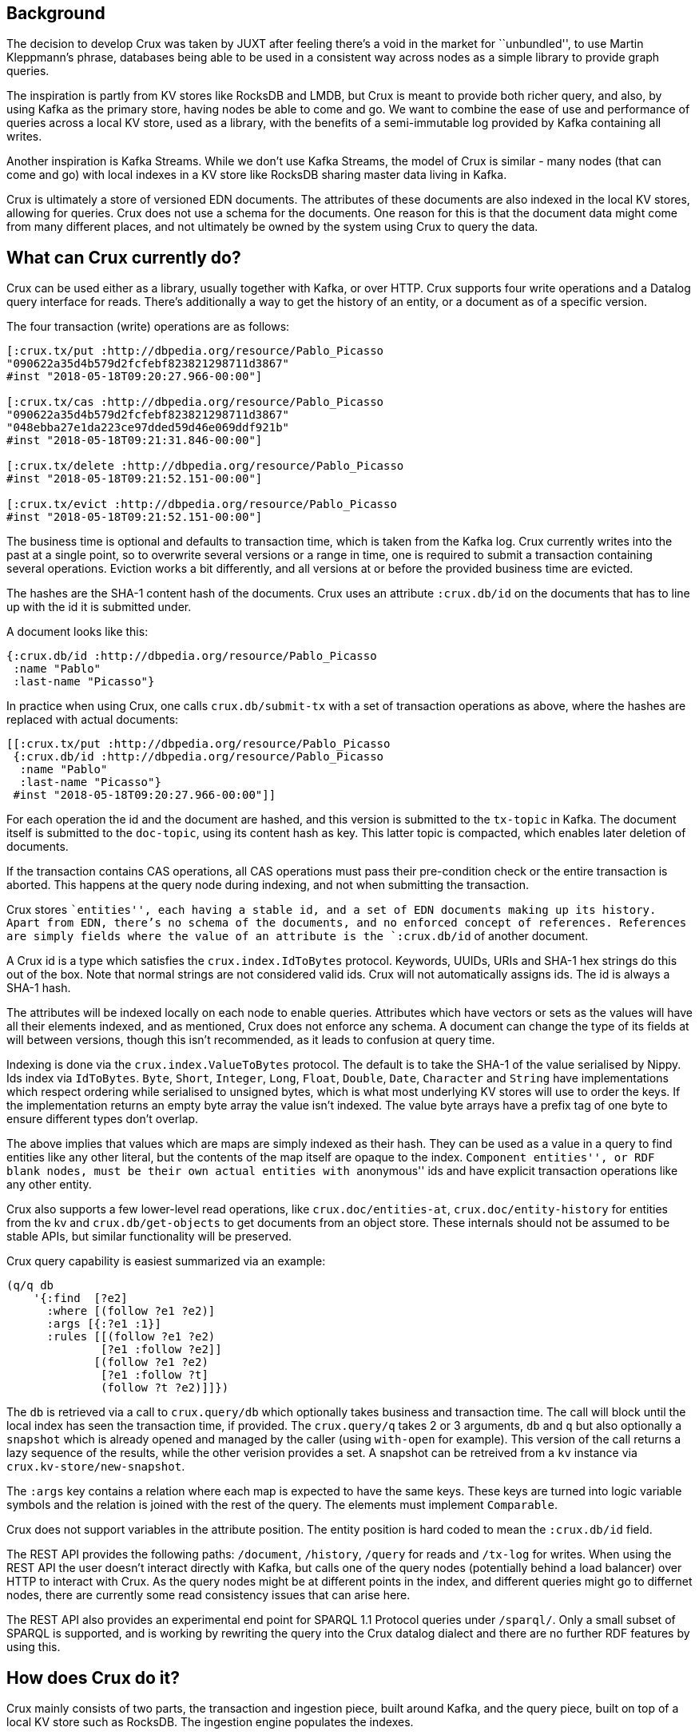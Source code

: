 == Background

The decision to develop Crux was taken by JUXT after feeling there’s a
void in the market for ``unbundled'', to use Martin Kleppmann’s phrase,
databases being able to be used in a consistent way across nodes as a
simple library to provide graph queries.

The inspiration is partly from KV stores like RocksDB and LMDB, but Crux
is meant to provide both richer query, and also, by using Kafka as the
primary store, having nodes be able to come and go. We want to combine
the ease of use and performance of queries across a local KV store, used
as a library, with the benefits of a semi-immutable log provided by
Kafka containing all writes.

Another inspiration is Kafka Streams. While we don’t use Kafka Streams,
the model of Crux is similar - many nodes (that can come and go) with
local indexes in a KV store like RocksDB sharing master data living in
Kafka.

Crux is ultimately a store of versioned EDN documents. The attributes of
these documents are also indexed in the local KV stores, allowing for
queries. Crux does not use a schema for the documents. One reason for
this is that the document data might come from many different places,
and not ultimately be owned by the system using Crux to query the data.

== What can Crux currently do?

Crux can be used either as a library, usually together with Kafka, or
over HTTP. Crux supports four write operations and a Datalog query
interface for reads. There’s additionally a way to get the history of an
entity, or a document as of a specific version.

====
The four transaction (write) operations are as follows:

[source,clojure]
----
[:crux.tx/put :http://dbpedia.org/resource/Pablo_Picasso
"090622a35d4b579d2fcfebf823821298711d3867"
#inst "2018-05-18T09:20:27.966-00:00"]

[:crux.tx/cas :http://dbpedia.org/resource/Pablo_Picasso
"090622a35d4b579d2fcfebf823821298711d3867"
"048ebba27e1da223ce97dded59d46e069ddf921b"
#inst "2018-05-18T09:21:31.846-00:00"]

[:crux.tx/delete :http://dbpedia.org/resource/Pablo_Picasso
#inst "2018-05-18T09:21:52.151-00:00"]

[:crux.tx/evict :http://dbpedia.org/resource/Pablo_Picasso
#inst "2018-05-18T09:21:52.151-00:00"]
----
====

The business time is optional and defaults to transaction time, which is
taken from the Kafka log. Crux currently writes into the past at a
single point, so to overwrite several versions or a range in time, one
is required to submit a transaction containing several operations.
Eviction works a bit differently, and all versions at or before the
provided business time are evicted.

The hashes are the SHA-1 content hash of the documents. Crux uses an
attribute `:crux.db/id` on the documents that has to line up with the id
it is submitted under.

====
A document looks like this:

[source,clj]
----
{:crux.db/id :http://dbpedia.org/resource/Pablo_Picasso
 :name "Pablo"
 :last-name "Picasso"}
----
====

In practice when using Crux, one calls `crux.db/submit-tx` with a set of
transaction operations as above, where the hashes are replaced with
actual documents:

[source,clj]
----
[[:crux.tx/put :http://dbpedia.org/resource/Pablo_Picasso
 {:crux.db/id :http://dbpedia.org/resource/Pablo_Picasso
  :name "Pablo"
  :last-name "Picasso"}
 #inst "2018-05-18T09:20:27.966-00:00"]]
----

For each operation the id and the document are hashed, and this version
is submitted to the `tx-topic` in Kafka. The document itself is
submitted to the `doc-topic`, using its content hash as key. This latter
topic is compacted, which enables later deletion of documents.

If the transaction contains CAS operations, all CAS operations must pass
their pre-condition check or the entire transaction is aborted. This
happens at the query node during indexing, and not when submitting the
transaction.

Crux stores ``entities'', each having a stable id, and a set of EDN
documents making up its history. Apart from EDN, there’s no schema of
the documents, and no enforced concept of references. References are
simply fields where the value of an attribute is the `:crux.db/id` of
another document.

A Crux id is a type which satisfies the `crux.index.IdToBytes` protocol.
Keywords, UUIDs, URIs and SHA-1 hex strings do this out of the box. Note
that normal strings are not considered valid ids. Crux will not
automatically assigns ids. The id is always a SHA-1 hash.

The attributes will be indexed locally on each node to enable queries.
Attributes which have vectors or sets as the values will have all their
elements indexed, and as mentioned, Crux does not enforce any schema. A
document can change the type of its fields at will between versions,
though this isn’t recommended, as it leads to confusion at query time.

Indexing is done via the `crux.index.ValueToBytes` protocol. The default
is to take the SHA-1 of the value serialised by Nippy. Ids index via
`IdToBytes`. `Byte`, `Short`, `Integer`, `Long`, `Float`, `Double`,
`Date`, `Character` and `String` have implementations which respect
ordering while serialised to unsigned bytes, which is what most
underlying KV stores will use to order the keys. If the implementation
returns an empty byte array the value isn’t indexed. The value byte
arrays have a prefix tag of one byte to ensure different types don’t
overlap.

The above implies that values which are maps are simply indexed as their
hash. They can be used as a value in a query to find entities like any
other literal, but the contents of the map itself are opaque to the
index. ``Component entities'', or RDF blank nodes, must be their own
actual entities with ``anonymous'' ids and have explicit transaction
operations like any other entity.

Crux also supports a few lower-level read operations, like
`crux.doc/entities-at`, `crux.doc/entity-history` for entities from the
kv and `crux.db/get-objects` to get documents from an object store.
These internals should not be assumed to be stable APIs, but similar
functionality will be preserved.

Crux query capability is easiest summarized via an example:

[source,clj]
----
(q/q db
    '{:find  [?e2]
      :where [(follow ?e1 ?e2)]
      :args [{:?e1 :1}]
      :rules [[(follow ?e1 ?e2)
              [?e1 :follow ?e2]]
             [(follow ?e1 ?e2)
              [?e1 :follow ?t]
              (follow ?t ?e2)]]})
----

The `db` is retrieved via a call to `crux.query/db` which optionally
takes business and transaction time. The call will block until the local
index has seen the transaction time, if provided. The `crux.query/q`
takes 2 or 3 arguments, `db` and `q` but also optionally a `snapshot`
which is already opened and managed by the caller (using `with-open` for
example). This version of the call returns a lazy sequence of the
results, while the other verision provides a set. A snapshot can be
retreived from a `kv` instance via `crux.kv-store/new-snapshot`.

The `:args` key contains a relation where each map is expected to have
the same keys. These keys are turned into logic variable symbols and the
relation is joined with the rest of the query. The elements must
implement `Comparable`.

Crux does not support variables in the attribute position. The entity
position is hard coded to mean the `:crux.db/id` field.

The REST API provides the following paths: `/document`, `/history`,
`/query` for reads and `/tx-log` for writes. When using the REST API the
user doesn’t interact directly with Kafka, but calls one of the query
nodes (potentially behind a load balancer) over HTTP to interact with
Crux. As the query nodes might be at different points in the index, and
different queries might go to differnet nodes, there are currently some
read consistency issues that can arise here.

The REST API also provides an experimental end point for SPARQL 1.1
Protocol queries under `/sparql/`. Only a small subset of SPARQL is
supported, and is working by rewriting the query into the Crux datalog
dialect and there are no further RDF features by using this.

== How does Crux do it?

Crux mainly consists of two parts, the transaction and ingestion piece,
built around Kafka, and the query piece, built on top of a local KV
store such as RocksDB. The ingestion engine populates the indexes.

=== Ingestion

On the ingestion side, the main design is to split the data into two
separate topics, the `tx-topic` and the `doc-topic`. The users don’t
write directly to these topics, but use a `crux.db.TxLog` instance to do
so. Each transaction operation will be split into several messages,
where documents go into the `doc-topic` and the hashed versions of the
transaction operations go into the `tx-topic` as a single message.

The `tx-topic` is immutable, but the `doc-topic` is compacted, and keyed
by the documents content hashes, enabling eviction of the data. As data
can be purged for good using this mechanism, Crux does not lend itself
to naively be used as an event sourcing mechanism, as while the
`tx-topic` will stay intact, it might refer to documents which have
since been evicted.

The consumer side indexes both the `doc-topic` and the `tx-topic`, into
a bunch of local indexes in the KV store, which are used by the query
engine. The indexes are:

* `content-hash->doc-index` Main document store.
* `attribute+value+entity+content-hash-index` Secondary index of
attribute values, mapped to their entities and versions (content
hashes).
* `attribute+entity+value+content-hash-index` Secondary index of
attribute entities, mapped to their values and versions (content
hashes). The reverse of the above.
* `entity+bt+tt+tx-id->content-hash-index` Main temporal index, used to
find the content hash of a specific entity version.
* `meta-key->value-index` Used to store Kafka offsets and transaction
times.

